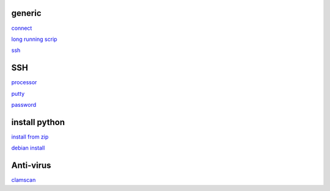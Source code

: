 generic
----------

`connect <https://www.thesecmaster.com/five-easiest-ways-to-connect-raspberry-pi-remotely-in-2021/>`_

`long running scrip <https://www.tomshardware.com/how-to/run-long-running-scripts-raspberry-pi>`_ 

`ssh <https://realpython.com/python-raspberry-pi/#editing-remotely-over-ssh>`_ 

SSH
------

`processor <https://winaero.com/check-if-processor-is-32-bit-64-bit-or-arm-in-windows-10/>`_

`putty <https://www.chiark.greenend.org.uk/~sgtatham/putty/latest.html>`_

`password <https://tutorials-raspberrypi.com/raspberry-pi-default-login-password/>`_



install python
---------------

`install from zip <https://aruljohn.com/blog/python-raspberrypi/>`_

`debian install <https://bobcares.com/blog/how-to-install-python-3-9-on-debian-10/>`_

Anti-virus
------------------

`clamscan <https://pimylifeup.com/raspberry-pi-clamav/>`_
